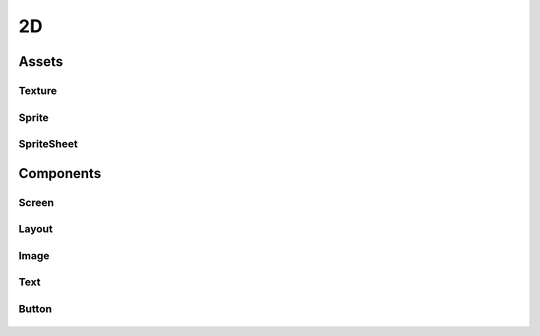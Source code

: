 ==
2D
==

Assets
======

Texture
-------

Sprite
------

SpriteSheet
-----------

Components
==========

Screen
------

Layout
------

Image
-----

Text
----

.. _button-component:

Button
------

.. figure:: ./images/wip.svg
	:align: center
